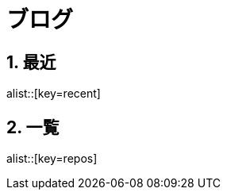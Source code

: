 :linkcss:
:stylesdir: css
:sectnums:
:icons: font


= ブログ

== 最近

alist::[key=recent]

== 一覧

alist::[key=repos]

//{docinfodir}
//{linkcss}
